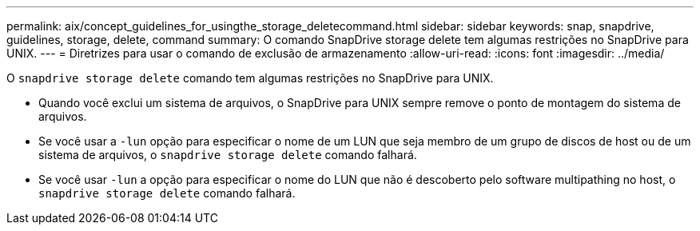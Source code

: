 ---
permalink: aix/concept_guidelines_for_usingthe_storage_deletecommand.html 
sidebar: sidebar 
keywords: snap, snapdrive, guidelines, storage, delete, command 
summary: O comando SnapDrive storage delete tem algumas restrições no SnapDrive para UNIX. 
---
= Diretrizes para usar o comando de exclusão de armazenamento
:allow-uri-read: 
:icons: font
:imagesdir: ../media/


[role="lead"]
O `snapdrive storage delete` comando tem algumas restrições no SnapDrive para UNIX.

* Quando você exclui um sistema de arquivos, o SnapDrive para UNIX sempre remove o ponto de montagem do sistema de arquivos.
* Se você usar a `-lun` opção para especificar o nome de um LUN que seja membro de um grupo de discos de host ou de um sistema de arquivos, o `snapdrive storage delete` comando falhará.
* Se você usar `-lun` a opção para especificar o nome do LUN que não é descoberto pelo software multipathing no host, o `snapdrive storage delete` comando falhará.

